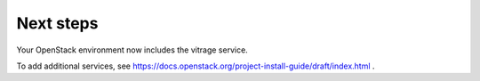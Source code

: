 .. _next-steps:

Next steps
~~~~~~~~~~

Your OpenStack environment now includes the vitrage service.

To add additional services, see
https://docs.openstack.org/project-install-guide/draft/index.html .

